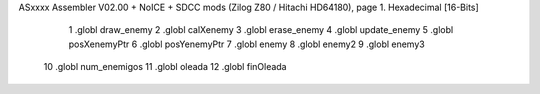 ASxxxx Assembler V02.00 + NoICE + SDCC mods  (Zilog Z80 / Hitachi HD64180), page 1.
Hexadecimal [16-Bits]



                              1 .globl draw_enemy
                              2 .globl calXenemy
                              3 .globl erase_enemy
                              4 .globl update_enemy
                              5 .globl posXenemyPtr
                              6 .globl posYenemyPtr
                              7 .globl enemy
                              8 .globl enemy2
                              9 .globl enemy3
                             10 .globl num_enemigos
                             11 .globl oleada
                             12 .globl finOleada
